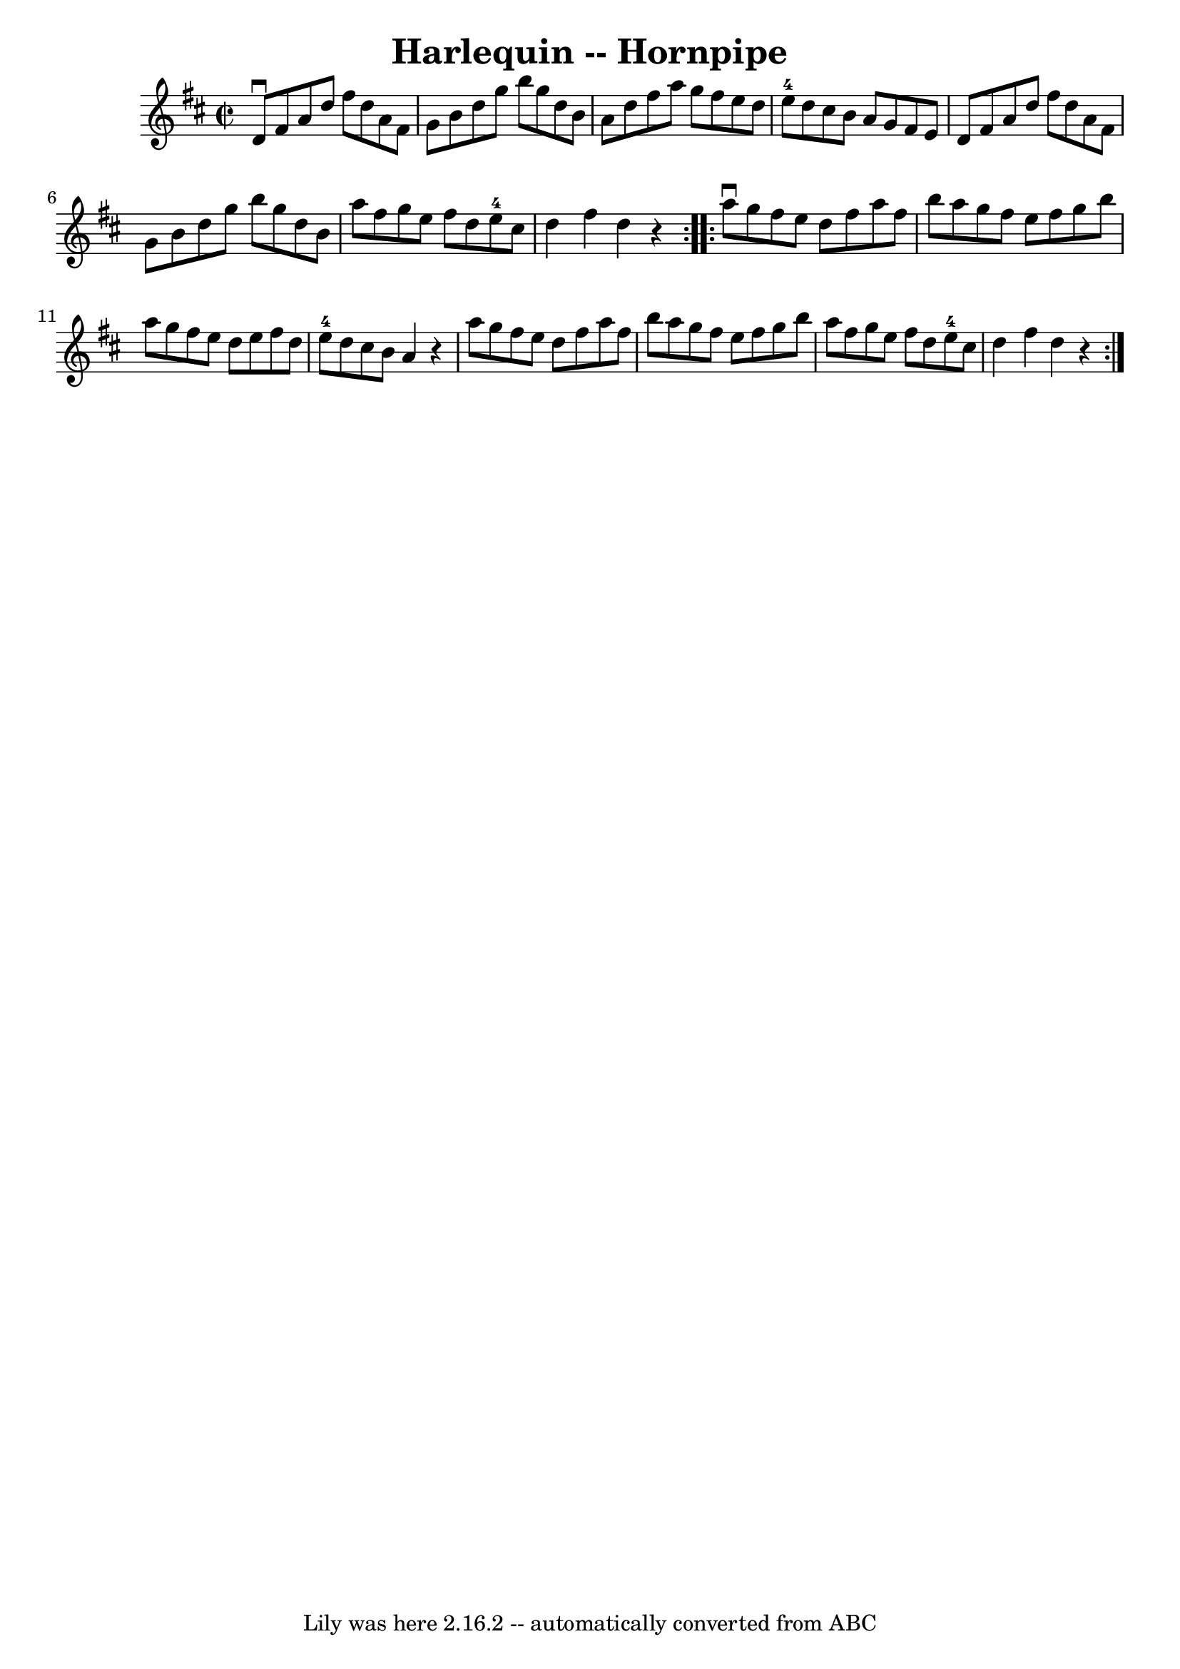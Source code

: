 \version "2.7.40"
\header {
	book = "Cole's 1000 Fiddle Tunes"
	crossRefNumber = "1"
	footnotes = ""
	tagline = "Lily was here 2.16.2 -- automatically converted from ABC"
	title = "Harlequin -- Hornpipe"
}
voicedefault =  {
\set Score.defaultBarType = "empty"

\repeat volta 2 {
\override Staff.TimeSignature #'style = #'C
 \time 2/2 \key d \major   d'8 ^\downbow   fis'8    a'8    d''8    fis''8    
d''8    a'8    fis'8  \bar "|"   g'8    b'8    d''8    g''8    b''8    g''8    
d''8    b'8  \bar "|"   a'8    d''8    fis''8    a''8    g''8    fis''8    e''8 
   d''8  \bar "|"   e''8-4   d''8    cis''8    b'8    a'8    g'8    fis'8    
e'8  \bar "|"     d'8    fis'8    a'8    d''8    fis''8    d''8    a'8    fis'8 
 \bar "|"   g'8    b'8    d''8    g''8    b''8    g''8    d''8    b'8  \bar "|" 
  a''8    fis''8    g''8    e''8    fis''8    d''8    e''8-4   cis''8  
\bar "|"   d''4    fis''4    d''4    r4 }     \repeat volta 2 {   a''8 
^\downbow   g''8    fis''8    e''8    d''8    fis''8    a''8    fis''8  
\bar "|"   b''8    a''8    g''8    fis''8    e''8    fis''8    g''8    b''8  
\bar "|"   a''8    g''8    fis''8    e''8    d''8    e''8    fis''8    d''8  
\bar "|"   e''8-4   d''8    cis''8    b'8    a'4    r4 \bar "|"     a''8    
g''8    fis''8    e''8    d''8    fis''8    a''8    fis''8  \bar "|"   b''8    
a''8    g''8    fis''8    e''8    fis''8    g''8    b''8  \bar "|"   a''8    
fis''8    g''8    e''8    fis''8    d''8    e''8-4   cis''8  \bar "|"   d''4 
   fis''4    d''4    r4 }   
}

\score{
    <<

	\context Staff="default"
	{
	    \voicedefault 
	}

    >>
	\layout {
	}
	\midi {}
}
